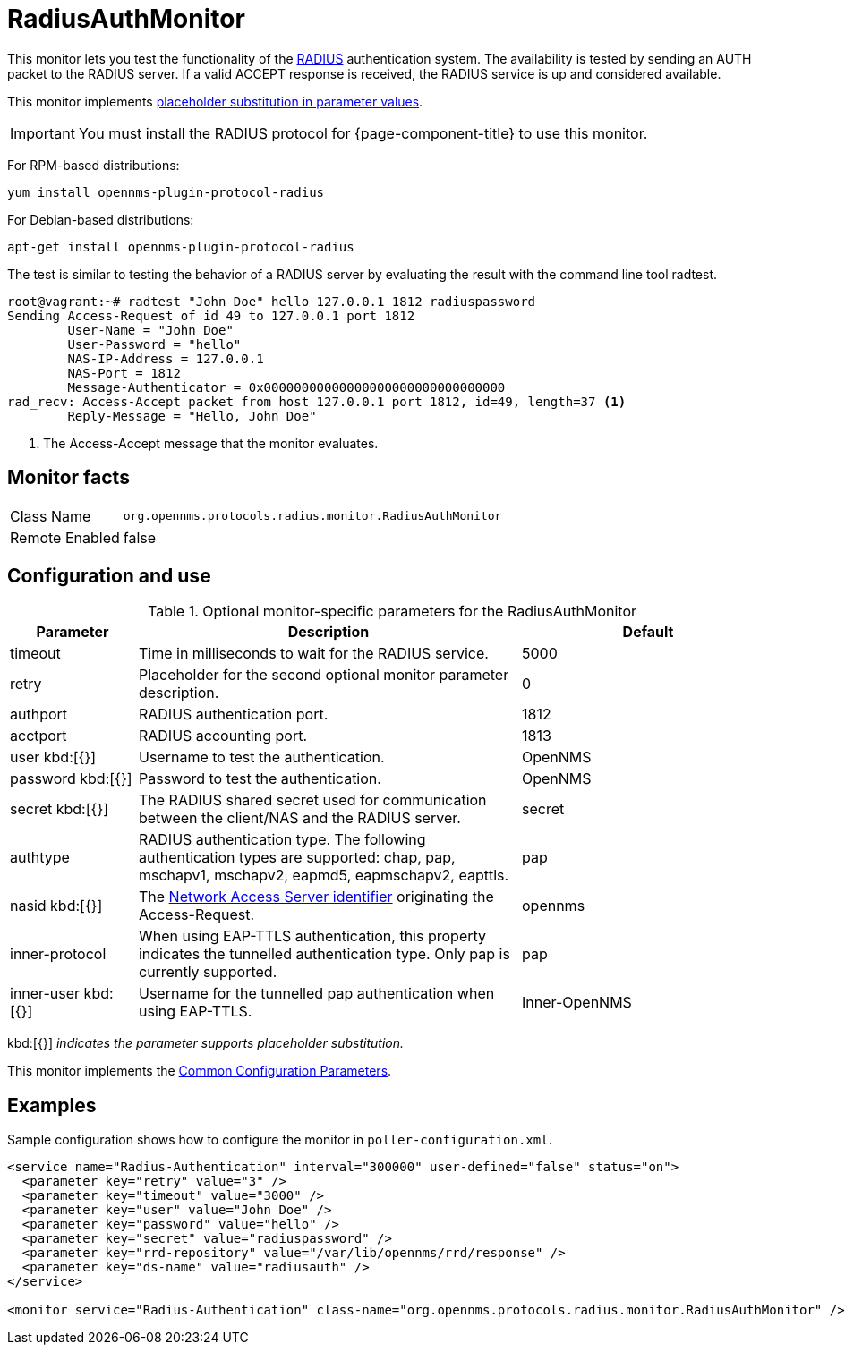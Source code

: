 
= RadiusAuthMonitor

This monitor lets you test the functionality of the link:http://freeradius.org/rfc/rfc2865.html[RADIUS] authentication system.
The availability is tested by sending an AUTH packet to the RADIUS server.
If a valid ACCEPT response is received, the RADIUS service is up and considered available.

This monitor implements <<service-assurance/monitors/introduction.adoc#ga-service-assurance-monitors-placeholder-substitution-parameters, placeholder substitution in parameter values>>.

IMPORTANT: You must install the RADIUS protocol for {page-component-title} to use this monitor. 

For RPM-based distributions:

`yum install opennms-plugin-protocol-radius`

For Debian-based distributions:

`apt-get install opennms-plugin-protocol-radius`

The test is similar to testing the behavior of a RADIUS server by evaluating the result with the command line tool radtest.

[source, bash]
----
root@vagrant:~# radtest "John Doe" hello 127.0.0.1 1812 radiuspassword
Sending Access-Request of id 49 to 127.0.0.1 port 1812
	User-Name = "John Doe"
	User-Password = "hello"
	NAS-IP-Address = 127.0.0.1
	NAS-Port = 1812
	Message-Authenticator = 0x00000000000000000000000000000000
rad_recv: Access-Accept packet from host 127.0.0.1 port 1812, id=49, length=37 <1>
	Reply-Message = "Hello, John Doe"
----
<1> The Access-Accept message that the monitor evaluates.

== Monitor facts

[options="autowidth"]
|===
| Class Name     | `org.opennms.protocols.radius.monitor.RadiusAuthMonitor`
| Remote Enabled | false
|===

== Configuration and use

.Optional monitor-specific parameters for the RadiusAuthMonitor
[options="header"]
[cols="1,3,2"]
|===
| Parameter        | Description                                                               | Default 
| timeout        | Time in milliseconds to wait for the RADIUS service.                                            | 5000
| retry          | Placeholder for the second optional monitor parameter description.                      | 0
| authport       | RADIUS authentication port.                                                                     |1812
| acctport      | RADIUS accounting port.                                                                         | 1813
| user kbd:[{}]
           | Username to test the authentication.                                                               | OpenNMS
| password kbd:[{}]
       | Password to test the authentication.                                                               | OpenNMS
| secret kbd:[{}]
         | The RADIUS shared secret used for communication between the client/NAS
                     and the RADIUS server.                                                                          | secret
| authtype       | RADIUS authentication type. The following authentication types are supported:
                     chap, pap, mschapv1, mschapv2, eapmd5, eapmschapv2, eapttls.                         | pap
| nasid kbd:[{}]
         | The link:http://freeradius.org/rfc/rfc2865.html#NAS-Identifier[Network Access Server identifier]
                     originating the Access-Request.                                                                 | opennms
| inner-protocol | When using EAP-TTLS authentication, this property indicates the tunnelled authentication type.
                     Only pap is currently supported.                                                                | pap
| inner-user kbd:[{}]
    | Username for the tunnelled pap authentication when using EAP-TTLS.                              | Inner-OpenNMS
|===

kbd:[{}] _indicates the parameter supports placeholder substitution._

This monitor implements the <<service-assurance/monitors/introduction.adoc#ga-service-assurance-monitors-common-parameters, Common Configuration Parameters>>.

== Examples
Sample configuration shows how to configure the monitor in `poller-configuration.xml`.

[source, xml]
----
<service name="Radius-Authentication" interval="300000" user-defined="false" status="on">
  <parameter key="retry" value="3" />
  <parameter key="timeout" value="3000" />
  <parameter key="user" value="John Doe" />
  <parameter key="password" value="hello" />
  <parameter key="secret" value="radiuspassword" />
  <parameter key="rrd-repository" value="/var/lib/opennms/rrd/response" />
  <parameter key="ds-name" value="radiusauth" />
</service>

<monitor service="Radius-Authentication" class-name="org.opennms.protocols.radius.monitor.RadiusAuthMonitor" />
----
